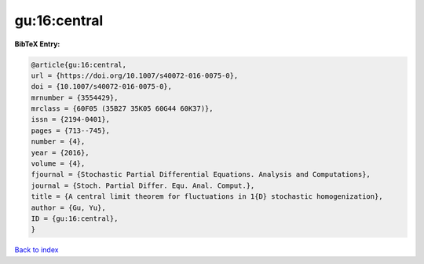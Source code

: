 gu:16:central
=============

.. :cite:t:`gu:16:central`

.. bibliography:: ../../All.bib

**BibTeX Entry:**

.. code-block:: bibtex

   @article{gu:16:central,
   url = {https://doi.org/10.1007/s40072-016-0075-0},
   doi = {10.1007/s40072-016-0075-0},
   mrnumber = {3554429},
   mrclass = {60F05 (35B27 35K05 60G44 60K37)},
   issn = {2194-0401},
   pages = {713--745},
   number = {4},
   year = {2016},
   volume = {4},
   fjournal = {Stochastic Partial Differential Equations. Analysis and Computations},
   journal = {Stoch. Partial Differ. Equ. Anal. Comput.},
   title = {A central limit theorem for fluctuations in 1{D} stochastic homogenization},
   author = {Gu, Yu},
   ID = {gu:16:central},
   }

`Back to index <../index>`_
